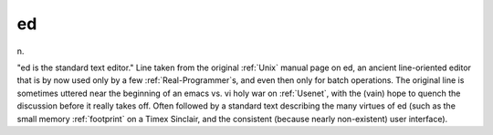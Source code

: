 .. _ed:

============================================================
ed
============================================================

n\.

"ed is the standard text editor."
Line taken from the original :ref:`Unix` manual page on ed, an ancient line-oriented editor that is by now used only by a few :ref:`Real-Programmer`\s, and even then only for batch operations.
The original line is sometimes uttered near the beginning of an emacs vs. vi holy war on :ref:`Usenet`\, with the (vain) hope to quench the discussion before it really takes off.
Often followed by a standard text describing the many virtues of ed (such as the small memory :ref:`footprint` on a Timex Sinclair, and the consistent (because nearly non-existent) user interface).

